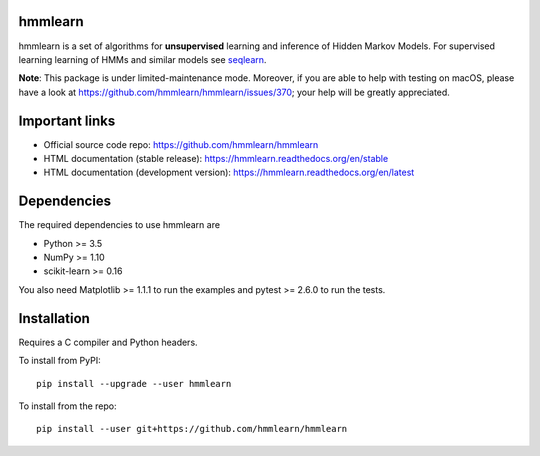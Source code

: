 hmmlearn
========

|GitHub| |PyPI|

|Read the Docs| |Azure Pipelines| |CodeCov|

.. |GitHub|
   image:: https://img.shields.io/badge/github-hmmlearn%2Fhmmlearn-brightgreen
   :target: https://github.com/hmmlearn/hmmlearn
.. |PyPI|
   image:: https://img.shields.io/pypi/v/hmmlearn.svg
   :target: https://pypi.python.org/pypi/hmmlearn
.. |Read the Docs|
   image:: https://readthedocs.org/projects/hmmlearn/badge/?version=latest
   :target: http://hmmlearn.readthedocs.io/en/latest/?badge=latest
.. |Azure Pipelines|
   image:: https://dev.azure.com/anntzer/hmmlearn/_apis/build/status/anntzer.hmmlearn
   :target: https://dev.azure.com/anntzer/hmmlearn/_build/latest?definitionId=1
.. |CodeCov|
   image:: https://codecov.io/gh/hmmlearn/hmmlearn/master.svg
   :target: https://codecov.io/gh/hmmlearn/hmmlearn

hmmlearn is a set of algorithms for **unsupervised** learning and inference
of Hidden Markov Models. For supervised learning learning of HMMs and similar
models see seqlearn_.

.. _seqlearn: https://github.com/larsmans/seqlearn

**Note**: This package is under limited-maintenance mode.
Moreover, if you are able to help with testing on macOS, please have a look at
https://github.com/hmmlearn/hmmlearn/issues/370; your help will be greatly
appreciated.

Important links
===============

* Official source code repo: https://github.com/hmmlearn/hmmlearn
* HTML documentation (stable release): https://hmmlearn.readthedocs.org/en/stable
* HTML documentation (development version): https://hmmlearn.readthedocs.org/en/latest

Dependencies
============

The required dependencies to use hmmlearn are

* Python >= 3.5
* NumPy >= 1.10
* scikit-learn >= 0.16

You also need Matplotlib >= 1.1.1 to run the examples and pytest >= 2.6.0 to run
the tests.

Installation
============

Requires a C compiler and Python headers.

To install from PyPI::

    pip install --upgrade --user hmmlearn

To install from the repo::

    pip install --user git+https://github.com/hmmlearn/hmmlearn
